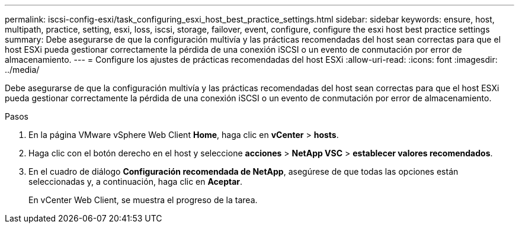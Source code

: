 ---
permalink: iscsi-config-esxi/task_configuring_esxi_host_best_practice_settings.html 
sidebar: sidebar 
keywords: ensure, host, multipath, practice, setting, esxi, loss, iscsi, storage, failover, event, configure, configure the esxi host best practice settings 
summary: Debe asegurarse de que la configuración multivía y las prácticas recomendadas del host sean correctas para que el host ESXi pueda gestionar correctamente la pérdida de una conexión iSCSI o un evento de conmutación por error de almacenamiento. 
---
= Configure los ajustes de prácticas recomendadas del host ESXi
:allow-uri-read: 
:icons: font
:imagesdir: ../media/


[role="lead"]
Debe asegurarse de que la configuración multivía y las prácticas recomendadas del host sean correctas para que el host ESXi pueda gestionar correctamente la pérdida de una conexión iSCSI o un evento de conmutación por error de almacenamiento.

.Pasos
. En la página VMware vSphere Web Client *Home*, haga clic en *vCenter* > *hosts*.
. Haga clic con el botón derecho en el host y seleccione *acciones* > *NetApp VSC* > *establecer valores recomendados*.
. En el cuadro de diálogo *Configuración recomendada de NetApp*, asegúrese de que todas las opciones están seleccionadas y, a continuación, haga clic en *Aceptar*.
+
En vCenter Web Client, se muestra el progreso de la tarea.


